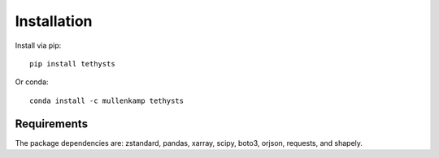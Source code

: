 Installation
============
Install via pip::

  pip install tethysts

Or conda::

  conda install -c mullenkamp tethysts

Requirements
------------
The package dependencies are: zstandard, pandas, xarray, scipy, boto3, orjson, requests, and shapely.
